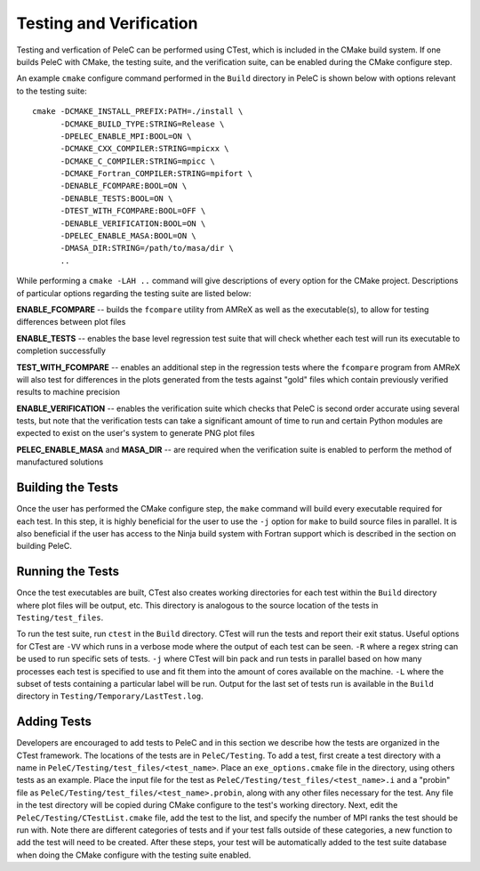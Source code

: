 .. _Testing:

Testing and Verification
------------------------

Testing and verfication of PeleC can be performed using CTest, which is included in the CMake build system. If one builds PeleC with CMake, the testing suite, and the verification suite, can be enabled during the CMake configure step.

An example ``cmake`` configure command performed in the ``Build`` directory in PeleC is shown below with options relevant to the testing suite:

::

  cmake -DCMAKE_INSTALL_PREFIX:PATH=./install \
        -DCMAKE_BUILD_TYPE:STRING=Release \
        -DPELEC_ENABLE_MPI:BOOL=ON \
        -DCMAKE_CXX_COMPILER:STRING=mpicxx \
        -DCMAKE_C_COMPILER:STRING=mpicc \
        -DCMAKE_Fortran_COMPILER:STRING=mpifort \
        -DENABLE_FCOMPARE:BOOL=ON \
        -DENABLE_TESTS:BOOL=ON \
        -DTEST_WITH_FCOMPARE:BOOL=OFF \
        -DENABLE_VERIFICATION:BOOL=ON \
        -DPELEC_ENABLE_MASA:BOOL=ON \
        -DMASA_DIR:STRING=/path/to/masa/dir \
        ..

While performing a ``cmake -LAH ..`` command will give descriptions of every option for the CMake project. Descriptions of particular options regarding the testing suite are listed below:

**ENABLE_FCOMPARE** -- builds the ``fcompare`` utility from AMReX as well as the executable(s), to allow for testing differences between plot files

**ENABLE_TESTS** -- enables the base level regression test suite that will check whether each test will run its executable to completion successfully

**TEST_WITH_FCOMPARE** -- enables an additional step in the regression tests where the ``fcompare`` program from AMReX will also test for differences in the plots generated from the tests against "gold" files which contain previously verified results to machine precision

**ENABLE_VERIFICATION** -- enables the verification suite which checks that PeleC is second order accurate using several tests, but note that the verification tests can take a significant amount of time to run and certain Python modules are expected to exist on the user's system to generate PNG plot files

**PELEC_ENABLE_MASA** and **MASA_DIR** -- are required when the verification suite is enabled to perform the method of manufactured solutions


Building the Tests
~~~~~~~~~~~~~~~~~~

Once the user has performed the CMake configure step, the ``make`` command will build every executable required for each test. In this step, it is highly beneficial for the user to use the ``-j`` option for ``make`` to build source files in parallel. It is also beneficial if the user has access to the Ninja build system with Fortran support which is described in the section on building PeleC.

Running the Tests
~~~~~~~~~~~~~~~~~

Once the test executables are built, CTest also creates working directories for each test within the ``Build`` directory where plot files will be output, etc. This directory is analogous to the source location of the tests in ``Testing/test_files``.

To run the test suite, run ``ctest`` in the ``Build`` directory. CTest will run the tests and report their exit status. Useful options for CTest are ``-VV`` which runs in a verbose mode where the output of each test can be seen. ``-R`` where a regex string can be used to run specific sets of tests. ``-j`` where CTest will bin pack and run tests in parallel based on how many processes each test is specified to use and fit them into the amount of cores available on the machine. ``-L`` where the subset of tests containing a particular label will be run. Output for the last set of tests run is available in the ``Build`` directory in ``Testing/Temporary/LastTest.log``.

Adding Tests
~~~~~~~~~~~~

Developers are encouraged to add tests to PeleC and in this section we describe how the tests are organized in the CTest framework. The locations of the tests are in ``PeleC/Testing``. To add a test, first create a test directory with a name in ``PeleC/Testing/test_files/<test_name>``. Place an ``exe_options.cmake`` file in the directory, using others tests as an example. Place the input file for the test as ``PeleC/Testing/test_files/<test_name>.i`` and a "probin" file as ``PeleC/Testing/test_files/<test_name>.probin``, along with any other files necessary for the test. Any file in the test directory will be copied during CMake configure to the test's working directory. Next, edit the ``PeleC/Testing/CTestList.cmake`` file, add the test to the list, and specify the number of MPI ranks the test should be run with. Note there are different categories of tests and if your test falls outside of these categories, a new function to add the test will need to be created. After these steps, your test will be automatically added to the test suite database when doing the CMake configure with the testing suite enabled.
